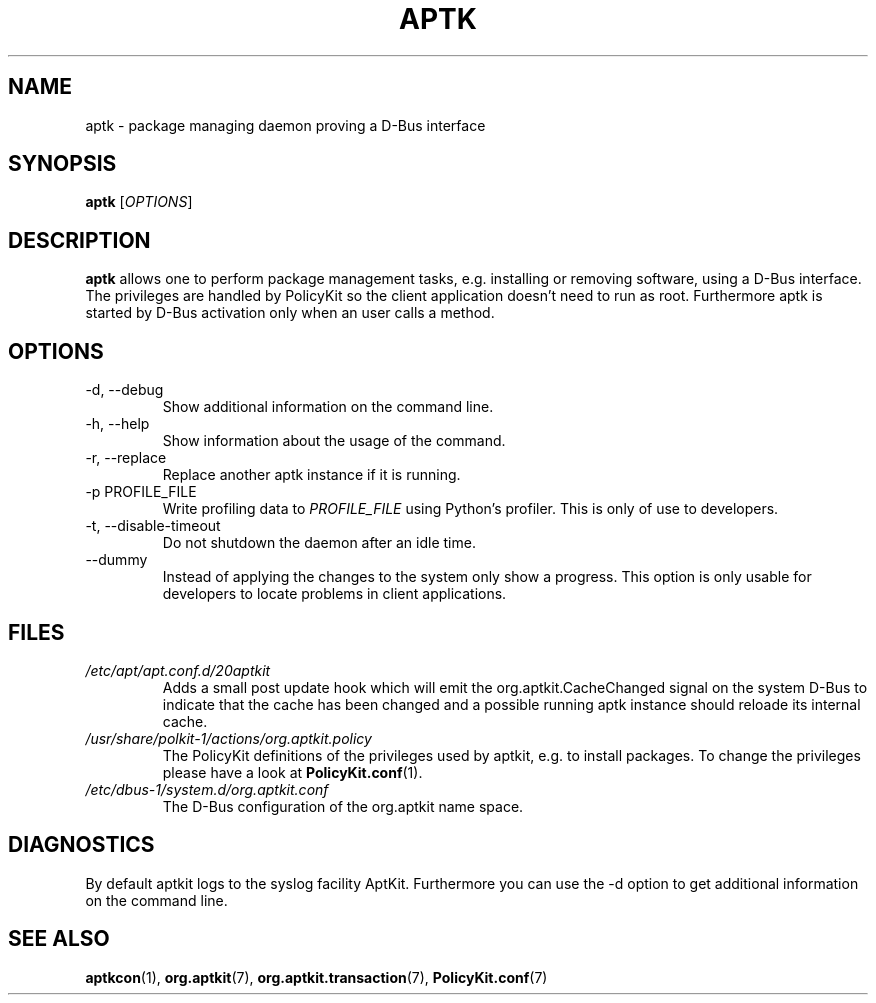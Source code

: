 .\" groff -man -Tascii foo.1
.TH APTK 1 "December 2009" aptkit "User manual"
.SH NAME
aptk \- package managing daemon proving a D-Bus interface
.SH SYNOPSIS
.B aptk
.RI [ OPTIONS ]
.SH DESCRIPTION
.B aptk
allows one to perform package management tasks, e.g. installing or removing
software, using a D-Bus interface. The privileges are handled by PolicyKit
so the client application doesn't need to run as root. Furthermore aptk is
started by D-Bus activation only when an user calls a method.
.SH OPTIONS
.IP "-d, --debug"
Show additional information on the command line.
.IP "-h, --help"
Show information about the usage of the command.
.IP "-r, --replace"
Replace another aptk instance if it is running.
.IP "-p PROFILE_FILE"
Write profiling data to
.I PROFILE_FILE
using Python's profiler. This is only of use to developers.
.IP "-t, --disable-timeout"
Do not shutdown the daemon after an idle time.
.IP "--dummy"
Instead of applying the changes to the system only show a progress. This option is only usable for developers to locate problems in client applications.
.SH FILES
.TP
.I /etc/apt/apt.conf.d/20aptkit
Adds a small post update hook which will emit the org.aptkit.CacheChanged signal on the system D-Bus to indicate that the cache has been changed and a possible running aptk instance should reloade its internal cache.
.TP
.I /usr/share/polkit-1/actions/org.aptkit.policy
The PolicyKit definitions of the privileges used by aptkit, e.g. to install packages. To change the privileges please have a look at 
.BR PolicyKit.conf (1).
.TP
.I /etc/dbus-1/system.d/org.aptkit.conf
The D-Bus configuration of the org.aptkit name space.
.SH DIAGNOSTICS
By default aptkit logs to the syslog facility AptKit. Furthermore you 
can use the -d option to get additional information on the command line.
.SH SEE ALSO
.BR aptkcon (1),
.BR org.aptkit (7),
.BR org.aptkit.transaction (7),
.BR PolicyKit.conf (7)
